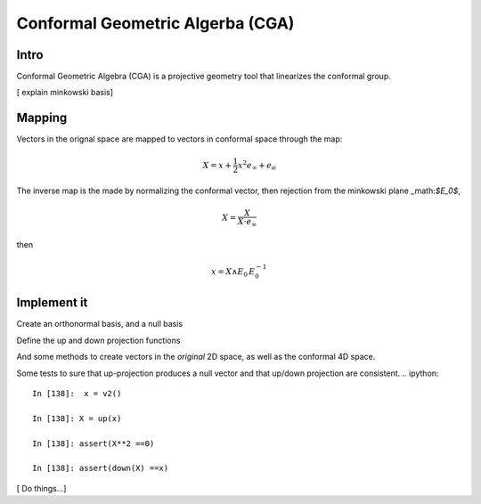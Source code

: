 
.. cga:
Conformal Geometric Algerba (CGA)
====================================

Intro
--------

Conformal Geometric Algebra (CGA) is a projective geometry tool that linearizes the conformal group. 

[ explain minkowski basis]

Mapping
--------
Vectors in the orignal space are mapped to vectors in conformal space through the map:

.. math::
    
    X = x + \frac{1}{2} x^2 e_{\infty} +e_o 


The inverse map is the made by normalizing the conformal vector, then rejection from the minkowski plane _math:`$E_0$`,


.. math:: 

    X = \frac{X}{X \cdot e_{\infty}}

then 

.. math :: 

    x = X \wedge E_0\, E_0^{-1}


Implement it 
-------------
.. ipython::

    In [138]: import clifford as cf
    
    In [138]: cf.pretty(precision=2)

    In [138]: layout, blades = cf.Cl(3,1, firstIdx=1)


Create an orthonormal basis, and a null basis 

.. ipython::

    In [138]: e1,e2,e3,e4 = [blades['e%i'%k] for k in range(1,5)]
    
    In [138]: eo = .5^(e4-e3)
    
    In [138]: einf= e3+e4
    
    In [138]: E0= einf^eo
    
    In [138]: I = e1^e2^e3^e4


Define the up and down projection functions 

.. ipython::

    In [138]: up = lambda x: x + (.5^((x**2)*einf)) + eo
   
    In [138]: homo = lambda x: x * (-x|einf).normalInv() # homogenise conformal vector
   
    In [138]: down = lambda x: (homo(x)^E0)|E0


And some methods to create vectors in the *original* 2D space, as well as the conformal 4D space. 

.. ipython::


    In [138]: v4 =  lambda : cf.randomMV(layout, grades=[1])

    In [138]: def v2():
        ....:   x=v4()
        ....:   return x- E0.project(x)
                

Some tests to sure that up-projection produces a null vector and that  up/down projection are consistent. 
.. ipython::

    In [138]:  x = v2()
    
    In [138]: X = up(x)
    
    In [138]: assert(X**2 ==0)
    
    In [138]: assert(down(X) ==x)


[ Do things...]
